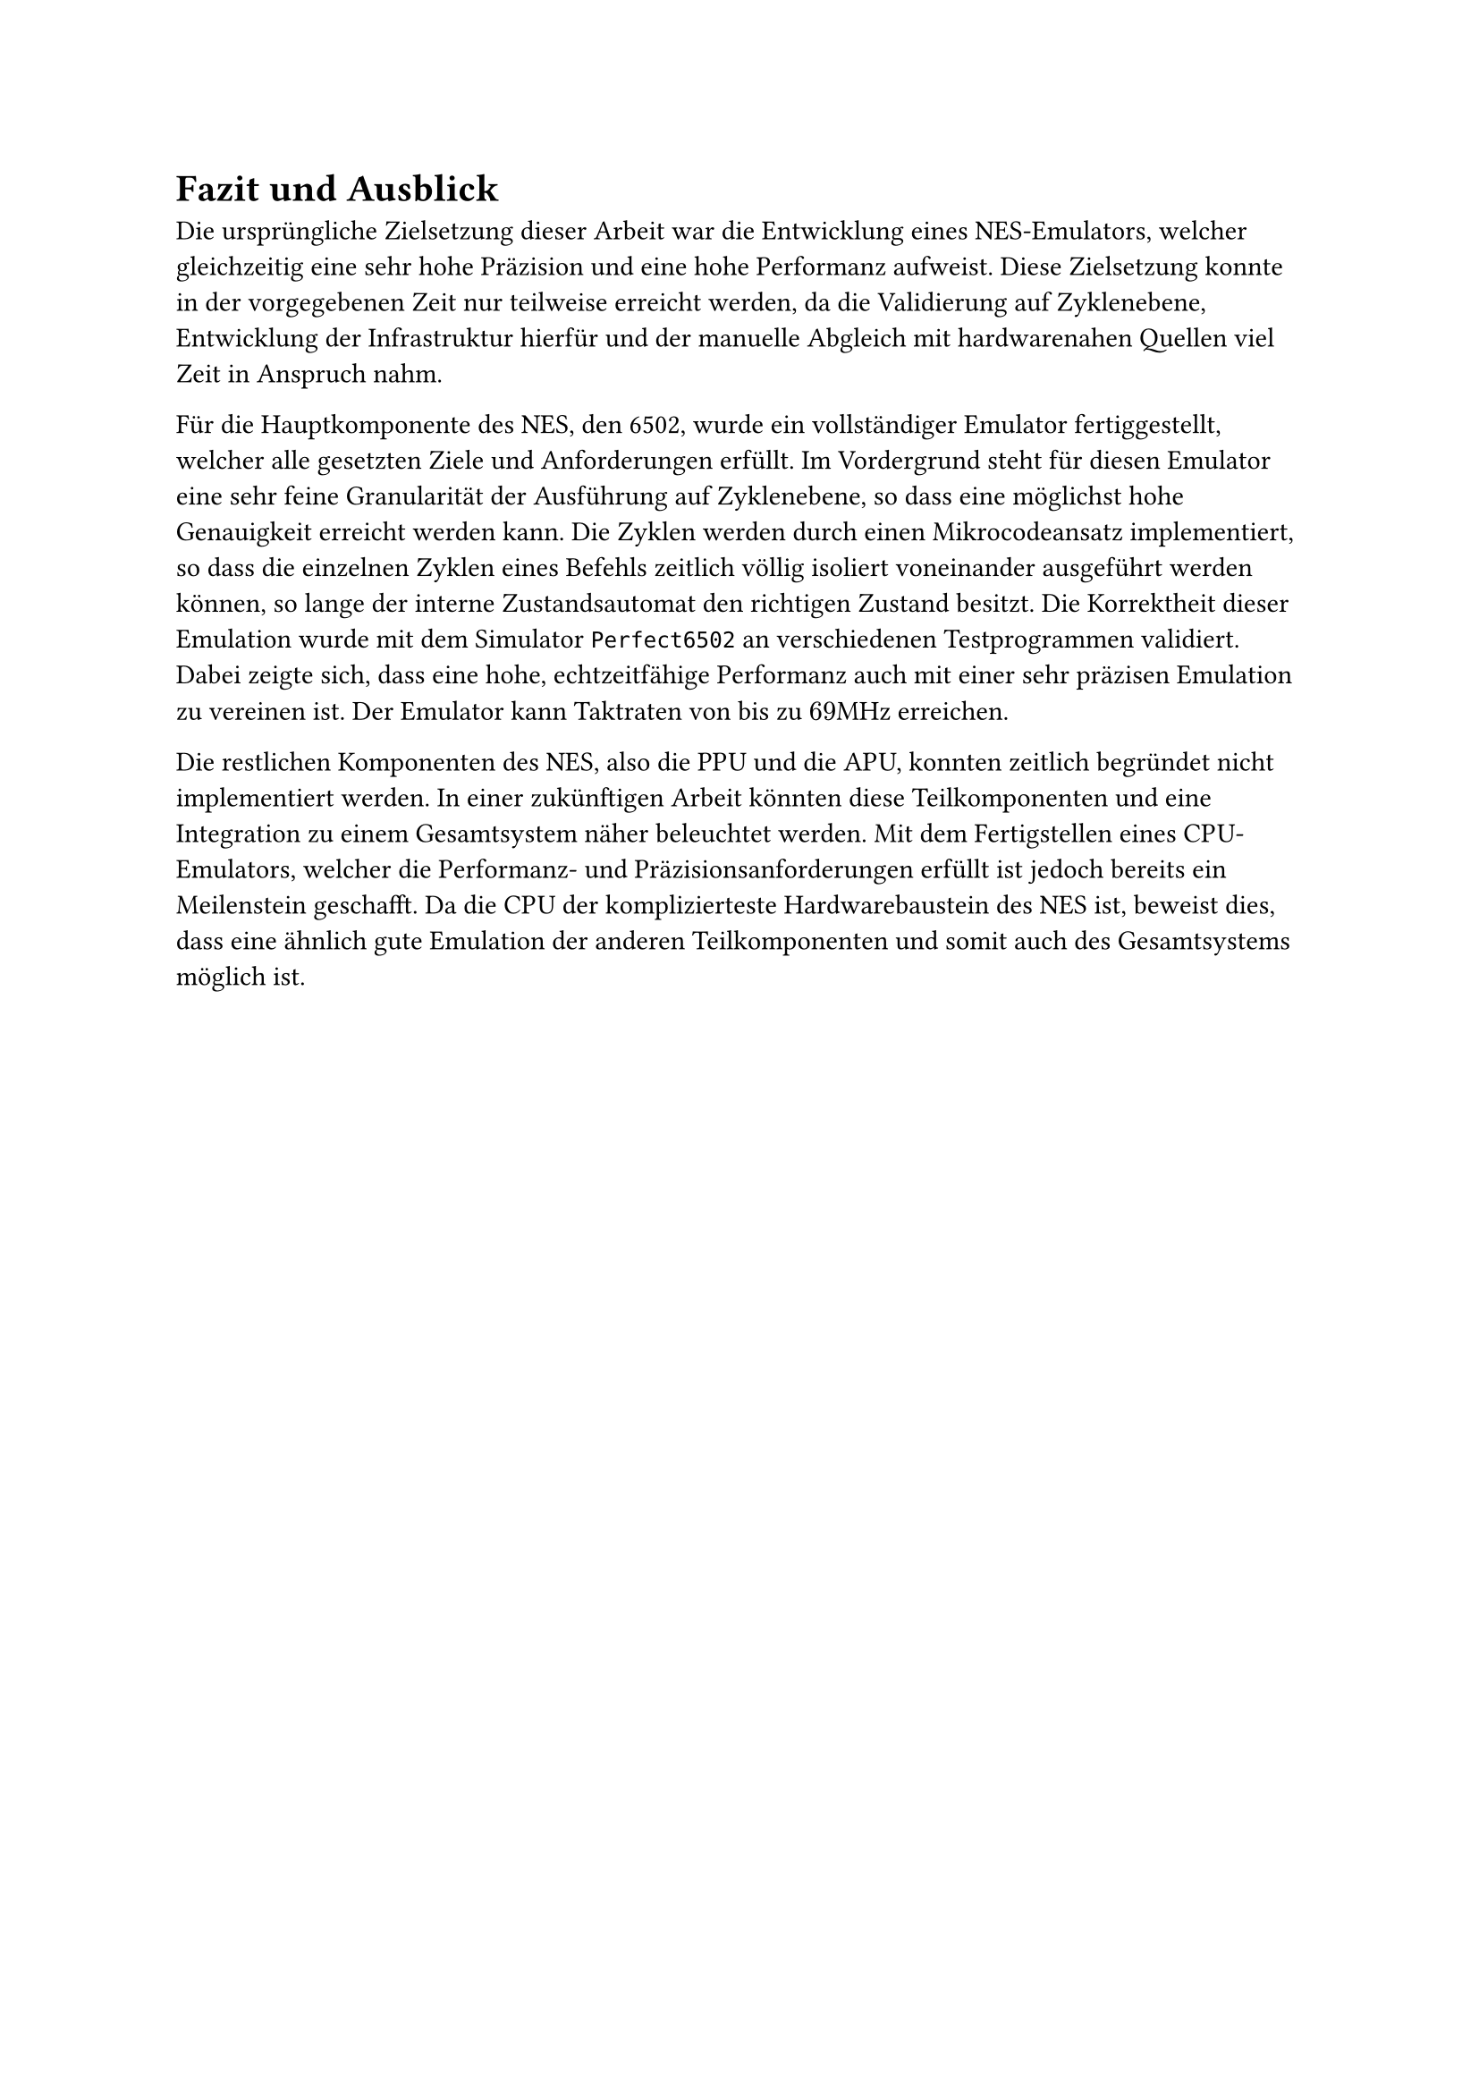 = Fazit und Ausblick
Die ursprüngliche Zielsetzung dieser Arbeit war die Entwicklung eines NES-Emulators, welcher gleichzeitig eine sehr hohe Präzision und eine hohe Performanz aufweist. 
Diese Zielsetzung konnte in der vorgegebenen Zeit nur teilweise erreicht werden, da die Validierung auf Zyklenebene, Entwicklung der Infrastruktur hierfür und der manuelle Abgleich mit hardwarenahen Quellen viel Zeit in Anspruch nahm.

Für die Hauptkomponente des NES, den 6502, wurde ein vollständiger Emulator fertiggestellt, welcher alle gesetzten Ziele und Anforderungen erfüllt.
Im Vordergrund steht für diesen Emulator eine sehr feine Granularität der Ausführung auf Zyklenebene, so dass eine möglichst hohe Genauigkeit erreicht werden kann.
Die Zyklen werden durch einen Mikrocodeansatz implementiert, so dass die einzelnen Zyklen eines Befehls zeitlich völlig isoliert voneinander ausgeführt werden können, so lange der interne Zustandsautomat den richtigen Zustand besitzt.
Die Korrektheit dieser Emulation wurde mit dem Simulator `Perfect6502` an verschiedenen Testprogrammen validiert.
Dabei zeigte sich, dass eine hohe, echtzeitfähige Performanz auch mit einer sehr präzisen Emulation zu vereinen ist.
Der Emulator kann Taktraten von bis zu $69$MHz erreichen.

Die restlichen Komponenten des NES, also die PPU und die APU, konnten zeitlich begründet nicht implementiert werden.
In einer zukünftigen Arbeit könnten diese Teilkomponenten und eine Integration zu einem Gesamtsystem näher beleuchtet werden.
Mit dem Fertigstellen eines CPU-Emulators, welcher die Performanz- und Präzisionsanforderungen erfüllt ist jedoch bereits ein Meilenstein geschafft.
Da die CPU der komplizierteste Hardwarebaustein des NES ist, beweist dies, dass eine ähnlich gute Emulation der anderen Teilkomponenten und somit auch des Gesamtsystems möglich ist.
